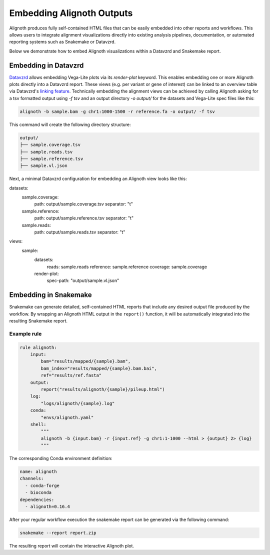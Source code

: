 .. _embedding:

**************************
Embedding Alignoth Outputs
**************************

Alignoth produces fully self-contained HTML files that can be easily embedded into other reports and workflows.
This allows users to integrate alignment visualizations directly into existing analysis pipelines, documentation,
or automated reporting systems such as Snakemake or Datavzrd.

Below we demonstrate how to embed Alignoth visualizations within a Datavzrd and Snakemake report.  

Embedding in Datavzrd
=====================

`Datavzrd <https://datavzrd.github.io>`_ allows embedding Vega-Lite plots via its `render-plot` keyword.
This enables embedding one or more Alignoth plots directly into a Datavzrd report.
These views (e.g. per variant or gene of interest) can be linked to an overview table via Datavzrd's `linking feature <https://datavzrd.github.io/docs/configuration.html#links>`_.
Technically embedding the alignment views can be achieved by calling Alignoth asking for a tsv formatted output using `-f tsv` and an output directory `-o output/` for the datasets and Vega-Lite spec files like this:

.. code-block:: bash

    alignoth -b sample.bam -g chr1:1000-1500 -r reference.fa -o output/ -f tsv

This command will create the following directory structure:

.. code-block:: bash

    output/
    ├── sample.coverage.tsv
    ├── sample.reads.tsv
    ├── sample.reference.tsv
    ├── sample.vl.json

Next, a minimal Datavzrd configuration for embedding an Alignoth view looks like this:

.. code-block:: yaml

datasets:
  sample.coverage:
    path: output/sample.coverage.tsv
    separator: "\t"
  sample.reference:
    path: output/sample.reference.tsv
    separator: "\t"
  sample.reads:
    path: output/sample.reads.tsv
    separator: "\t"
views:
  sample:
      datasets:
          reads: sample.reads
          reference: sample.reference
          coverage: sample.coverage
      render-plot:
          spec-path: "output/sample.vl.json"


Embedding in Snakemake
======================

Snakemake can generate detailed, self-contained HTML reports that include any desired output file produced by the workflow.  
By wrapping an Alignoth HTML output in the ``report()`` function, it will be automatically integrated into the resulting Snakemake report.

Example rule
------------

.. code-block:: python

    rule alignoth:
        input:
            bam="results/mapped/{sample}.bam",
            bam_index="results/mapped/{sample}.bam.bai",
            ref="results/ref.fasta"
        output:
            report("results/alignoth/{sample}/pileup.html")
        log:
            "logs/alignoth/{sample}.log"
        conda:
            "envs/alignoth.yaml"
        shell:
            """
            alignoth -b {input.bam} -r {input.ref} -g chr1:1-1000 --html > {output} 2> {log}
            """

The corresponding Conda environment definition:

.. code-block:: yaml

    name: alignoth
    channels:
      - conda-forge
      - bioconda
    dependencies:
      - alignoth=0.16.4

After your regular workflow execution the snakemake report can be generated via the following command:

.. code-block:: bash

    snakemake --report report.zip

The resulting report will contain the interactive Alignoth plot.


